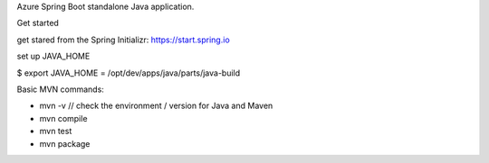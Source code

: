 Azure Spring Boot standalone Java application.

Get started

get stared from the Spring Initializr: https://start.spring.io

set up JAVA_HOME

$ export JAVA_HOME = /opt/dev/apps/java/parts/java-build

Basic MVN commands:

* mvn -v           // check the environment / version for Java and Maven
* mvn compile
* mvn test
* mvn package
